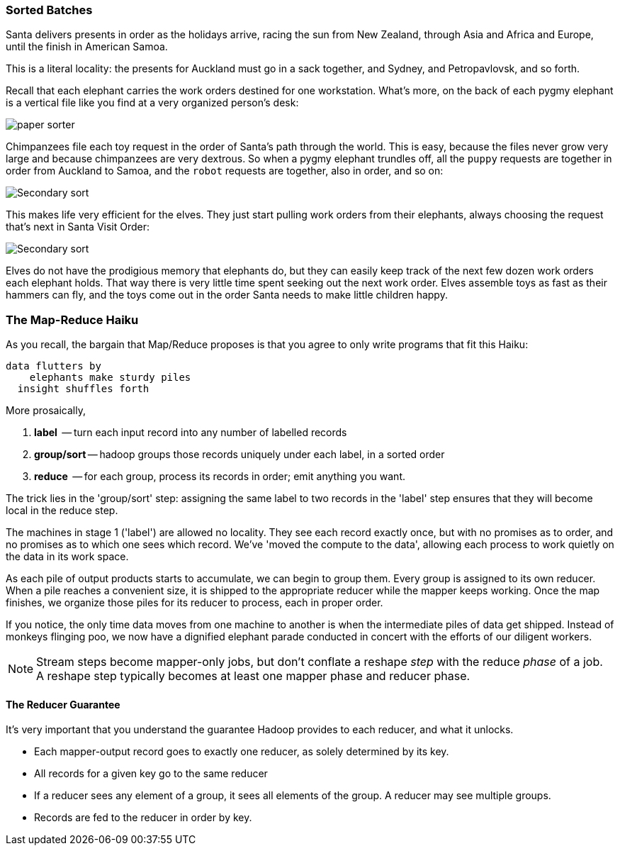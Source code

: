 
=== Sorted Batches ===

Santa delivers presents in order as the holidays arrive, racing the sun from New Zealand, through Asia and Africa and Europe, until the finish in American Samoa.

This is a literal locality: the presents for Auckland must go in a sack together, and Sydney, and Petropavlovsk, and so forth.

Recall that each elephant carries the work orders destined for one workstation. What's more, on the back of each pygmy elephant is a vertical file like you find at a very organized person's desk:

image::images/paper_sorter.png[paper sorter]

Chimpanzees file each toy request in the order of Santa's path through the world. This is easy, because the files never grow very large and because chimpanzees are very dextrous. So when a pygmy elephant trundles off, all the `puppy` requests are together in order from Auckland to Samoa, and the `robot` requests are together, also in order, and so on:

image::images/bchm_0209.png[Secondary sort]

This makes life very efficient for the elves. They just start pulling work orders from their elephants, always choosing the request that's next in Santa Visit Order:

image::images/bchm_0210.png[Secondary sort]

Elves do not have the prodigious memory that elephants do, but they can easily keep track of the next few dozen work orders each elephant holds. That way there is very little time spent seeking out the next work order. Elves assemble toys as fast as their hammers can fly, and the toys come out in the order Santa needs to make little children happy. 


=== The Map-Reduce Haiku ===

As you recall, the bargain that Map/Reduce proposes is that you agree to only write programs that fit this Haiku:

      data flutters by
          elephants make sturdy piles
        insight shuffles forth

More prosaically, 

1. *label*      -- turn each input record into any number of labelled records
2. *group/sort* -- hadoop groups those records uniquely under each label, in a sorted order
3. *reduce*     -- for each group, process its records in order; emit anything you want.

The trick lies in the 'group/sort' step: assigning the same label to two records in the 'label' step ensures that they will become local in the reduce step.

The machines in stage 1 ('label') are allowed no locality. They see each record exactly once, but with no promises as to order, and no promises as to which one sees which record. We've 'moved the compute to the data', allowing each process to work quietly on the data in its work space.

As each pile of output products starts to accumulate, we can begin to group them. Every group is assigned to its own reducer. When a pile reaches a convenient size, it is shipped to the appropriate reducer while the mapper keeps working. Once the map finishes, we organize those piles for its reducer to process, each in proper order.

If you notice, the only time data moves from one machine to another is when the intermediate piles of data get shipped. Instead of monkeys flinging poo, we now have a dignified elephant parade conducted in concert with the efforts of our diligent workers.

[NOTE]
===============================
Stream steps become mapper-only jobs, but don't conflate a reshape _step_ with the reduce _phase_ of a job. A reshape step typically becomes at least one mapper phase and reducer phase.
===============================


==== The Reducer Guarantee ====

It's very important that you understand the guarantee Hadoop provides to each reducer, and what it unlocks. 

* Each mapper-output record goes to exactly one reducer, as solely determined by its key.
* All records for a given key go to the same reducer
* If a reducer sees any element of a group, it sees all elements of the group. A reducer may see multiple groups.
* Records are fed to the reducer in order by key.

